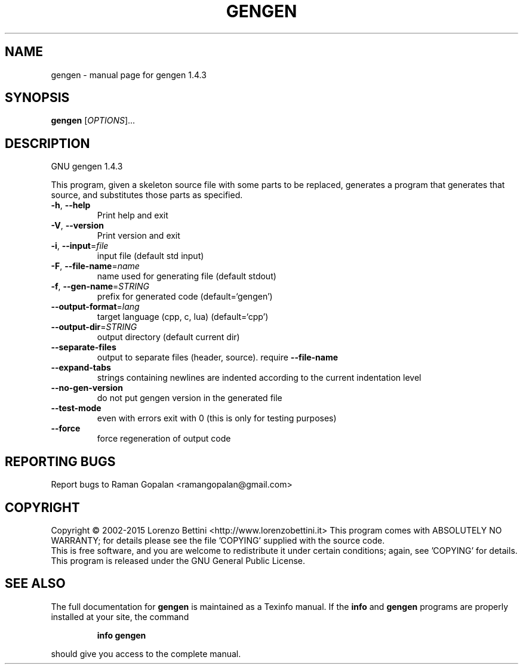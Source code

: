 .\" DO NOT MODIFY THIS FILE!  It was generated by help2man 1.46.2.
.TH GENGEN "1" "June 2015" "gengen 1.4.3" "User Commands"
.SH NAME
gengen \- manual page for gengen 1.4.3
.SH SYNOPSIS
.B gengen
[\fI\,OPTIONS\/\fR]...
.SH DESCRIPTION
GNU gengen 1.4.3
.PP
This program, given a skeleton source file with some
parts to be replaced, generates a program that generates that source,
and substitutes those parts as specified.
.TP
\fB\-h\fR, \fB\-\-help\fR
Print help and exit
.TP
\fB\-V\fR, \fB\-\-version\fR
Print version and exit
.TP
\fB\-i\fR, \fB\-\-input\fR=\fI\,file\/\fR
input file (default std input)
.TP
\fB\-F\fR, \fB\-\-file\-name\fR=\fI\,name\/\fR
name used for generating file (default stdout)
.TP
\fB\-f\fR, \fB\-\-gen\-name\fR=\fI\,STRING\/\fR
prefix for generated code  (default=`gengen')
.TP
\fB\-\-output\-format\fR=\fI\,lang\/\fR
target language (cpp, c, lua)  (default=`cpp')
.TP
\fB\-\-output\-dir\fR=\fI\,STRING\/\fR
output directory (default current dir)
.TP
\fB\-\-separate\-files\fR
output to separate files (header, source). require
\fB\-\-file\-name\fR
.TP
\fB\-\-expand\-tabs\fR
strings containing newlines are indented according
to the current indentation level
.TP
\fB\-\-no\-gen\-version\fR
do not put gengen version in the generated file
.TP
\fB\-\-test\-mode\fR
even with errors exit with 0 (this is only for
testing purposes)
.TP
\fB\-\-force\fR
force regeneration of output code
.SH "REPORTING BUGS"
Report bugs to Raman Gopalan <ramangopalan@gmail.com>
.SH COPYRIGHT
Copyright \(co 2002\-2015  Lorenzo Bettini <http://www.lorenzobettini.it>
This program comes with ABSOLUTELY NO WARRANTY; for details
please see the file 'COPYING' supplied with the source code.
.br
This is free software, and you are welcome to redistribute it
under certain conditions; again, see 'COPYING' for details.
This program is released under the GNU General Public License.
.SH "SEE ALSO"
The full documentation for
.B gengen
is maintained as a Texinfo manual.  If the
.B info
and
.B gengen
programs are properly installed at your site, the command
.IP
.B info gengen
.PP
should give you access to the complete manual.
